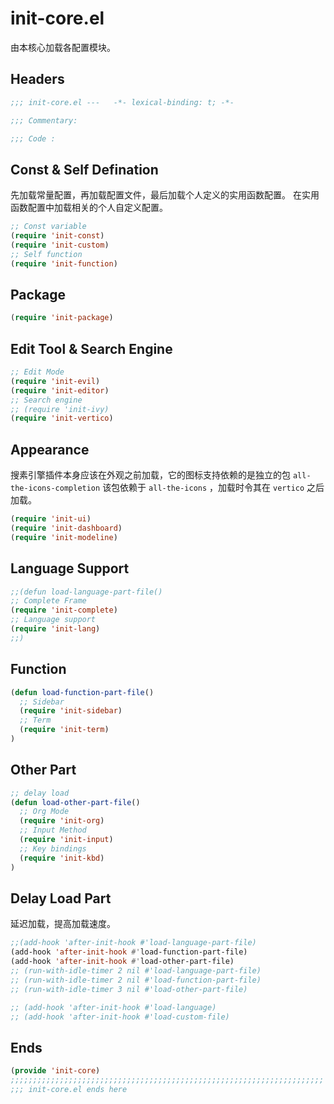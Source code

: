 * init-core.el
:PROPERTIES:
:HEADER-ARGS: :tangle (concat temporary-file-directory "init-core.el") :lexical t
:END:

由本核心加载各配置模块。
** Headers
#+begin_src emacs-lisp
  ;;; init-core.el ---   -*- lexical-binding: t; -*-

  ;;; Commentary:

  ;;; Code :
#+end_src
** Const & Self Defination
先加载常量配置，再加载配置文件，最后加载个人定义的实用函数配置。
在实用函数配置中加载相关的个人自定义配置。
#+begin_src emacs-lisp
  ;; Const variable
  (require 'init-const)
  (require 'init-custom)
  ;; Self function
  (require 'init-function)
#+end_src

** Package
#+begin_src emacs-lisp
  (require 'init-package)
#+end_src

** Edit Tool & Search Engine
#+begin_src emacs-lisp
  ;; Edit Mode
  (require 'init-evil)
  (require 'init-editor)
  ;; Search engine
  ;; (require 'init-ivy)
  (require 'init-vertico)
    
#+end_src

** Appearance
搜素引擎插件本身应该在外观之前加载，它的图标支持依赖的是独立的包 =all-the-icons-completion=
该包依赖于 =all-the-icons= ，加载时令其在 =vertico= 之后加载。
#+begin_src emacs-lisp
  (require 'init-ui)
  (require 'init-dashboard)
  (require 'init-modeline)
#+end_src

** Language Support

#+begin_src emacs-lisp
  ;;(defun load-language-part-file()
  ;; Complete Frame
  (require 'init-complete)
  ;; Language support
  (require 'init-lang)
  ;;)
#+end_src

** Function
#+begin_src emacs-lisp
  (defun load-function-part-file()
    ;; Sidebar
    (require 'init-sidebar)
    ;; Term
    (require 'init-term)
  )
#+end_src

** Other Part
#+begin_src emacs-lisp
  ;; delay load
  (defun load-other-part-file()
    ;; Org Mode
    (require 'init-org)
    ;; Input Method
    (require 'init-input)
    ;; Key bindings
    (require 'init-kbd)
  )
#+end_src

** Delay Load Part
延迟加载，提高加载速度。
#+begin_src emacs-lisp
  ;;(add-hook 'after-init-hook #'load-language-part-file)
  (add-hook 'after-init-hook #'load-function-part-file)
  (add-hook 'after-init-hook #'load-other-part-file)
  ;; (run-with-idle-timer 2 nil #'load-language-part-file)
  ;; (run-with-idle-timer 2 nil #'load-function-part-file)
  ;; (run-with-idle-timer 3 nil #'load-other-part-file)

  ;; (add-hook 'after-init-hook #'load-language)
  ;; (add-hook 'after-init-hook #'load-custom-file)
#+end_src

** Ends
#+begin_src emacs-lisp
  (provide 'init-core)
  ;;;;;;;;;;;;;;;;;;;;;;;;;;;;;;;;;;;;;;;;;;;;;;;;;;;;;;;;;;;;;;;;;;;;;;
  ;;; init-core.el ends here
#+end_src
